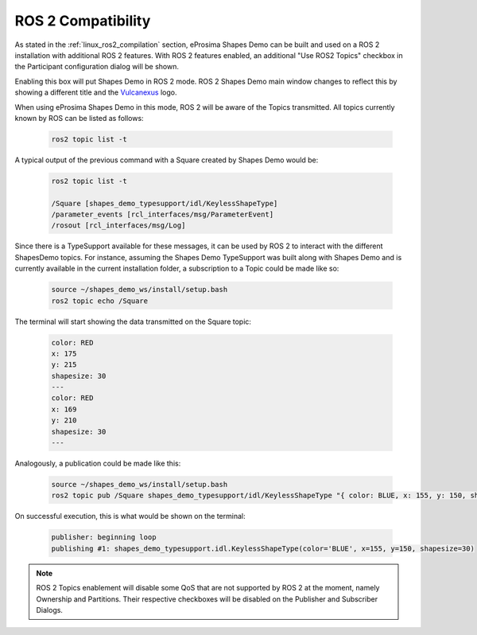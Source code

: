 .. _examples_ros2_compatibility:

ROS 2 Compatibility
===================

As stated in the :ref:`linux_ros2_compilation` section,
eProsima Shapes Demo can be built and used on a ROS 2 installation with additional ROS 2 features.
With ROS 2 features enabled, an additional "Use ROS2 Topics" checkbox in the Participant configuration dialog will be shown.

.. image:: /01-figures/participant_ros_enabled.png
   :scale: 100 %
   :alt: ROS 2 Participant Configuration Options
   :align: center

Enabling this box will put Shapes Demo in ROS 2 mode.
ROS 2 Shapes Demo main window changes to reflect this by showing a different title and the `Vulcanexus <https://www.vulcanexus.org/>`_ logo.

.. image:: /01-figures/ros2_shapes_demo.png
   :scale: 100 %
   :alt: ROS 2 Shapes Demo Main Window
   :align: center

When using eProsima Shapes Demo in this mode, ROS 2 will be aware of the Topics transmitted.
All topics currently known by ROS can be listed as follows:

   .. code-block:: bash

      ros2 topic list -t

A typical output of the previous command with a Square created by Shapes Demo would be:

   .. code-block:: bash

      ros2 topic list -t

      /Square [shapes_demo_typesupport/idl/KeylessShapeType]
      /parameter_events [rcl_interfaces/msg/ParameterEvent]
      /rosout [rcl_interfaces/msg/Log]

Since there is a TypeSupport available for these messages, it can be used by ROS 2 to interact with the different
ShapesDemo topics.
For instance, assuming the Shapes Demo TypeSupport was built along with Shapes Demo and is currently available in the
current installation folder, a subscription to a Topic could be made like so:

   .. code-block:: bash

      source ~/shapes_demo_ws/install/setup.bash
      ros2 topic echo /Square

The terminal will start showing the data transmitted on the Square topic:

   .. code-block:: bash

      color: RED
      x: 175
      y: 215
      shapesize: 30
      ---
      color: RED
      x: 169
      y: 210
      shapesize: 30
      ---

Analogously, a publication could be made like this:

   .. code-block:: bash

      source ~/shapes_demo_ws/install/setup.bash
      ros2 topic pub /Square shapes_demo_typesupport/idl/KeylessShapeType "{ color: BLUE, x: 155, y: 150, shapesize: 30}"

On successful execution, this is what would be shown on the terminal:

   .. code-block:: bash

      publisher: beginning loop
      publishing #1: shapes_demo_typesupport.idl.KeylessShapeType(color='BLUE', x=155, y=150, shapesize=30)

.. note::

   ROS 2 Topics enablement will disable some QoS that are not supported by ROS 2 at the moment, namely Ownership and Partitions.
   Their respective checkboxes will be disabled on the Publisher and Subscriber Dialogs.

